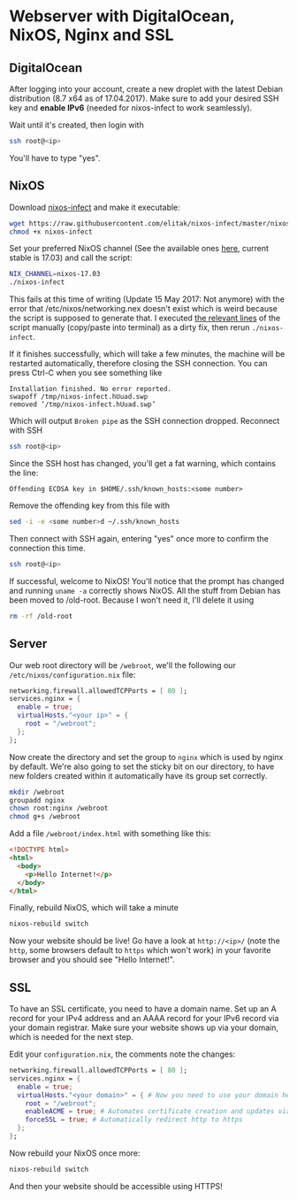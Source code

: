 * Webserver with DigitalOcean, NixOS, Nginx and SSL

** DigitalOcean

After logging into your account, create a new droplet with the latest Debian distribution (8.7 x64 as of 17.04.2017). Make sure to add your desired SSH key and *enable IPv6* (needed for nixos-infect to work seamlessly).

Wait until it's created, then login with

#+BEGIN_SRC bash
ssh root@<ip>
#+END_SRC

You'll have to type "yes".

** NixOS
   
Download [[https://github.com/elitak/nixos-infect][nixos-infect]] and make it executable:

#+BEGIN_SRC bash
wget https://raw.githubusercontent.com/elitak/nixos-infect/master/nixos-infect
chmod +x nixos-infect
#+END_SRC

Set your preferred NixOS channel (See the available ones [[https://nixos.org/channels/][here]], current stable is 17.03) and call the script:
#+BEGIN_SRC bash
NIX_CHANNEL=nixos-17.03
./nixos-infect
#+END_SRC

This fails at this time of writing (Update 15 May 2017: Not anymore) with the error that /etc/nixos/networking.nex doesn't exist which is weird because the script is supposed to generate that. I executed [[https://github.com/elitak/nixos-infect/blob/a025094b20bc8e00d0ffcbf45fb92762de2a42a6/nixos-infect#L39-L97][the relevant lines]] of the script manually (copy/paste into terminal) as a dirty fix, then rerun ~./nixos-infect~.

If it finishes successfully, which will take a few minutes, the machine will be restarted automatically, therefore closing the SSH connection. You can press Ctrl-C when you see something like

#+BEGIN_SRC
Installation finished. No error reported.
swapoff /tmp/nixos-infect.hUuad.swp
removed ‘/tmp/nixos-infect.hUuad.swp’
#+END_SRC

Which will output ~Broken pipe~ as the SSH connection dropped. Reconnect with SSH

#+BEGIN_SRC bash
ssh root@<ip>
#+END_SRC

Since the SSH host has changed, you'll get a fat warning, which contains the line:

#+BEGIN_SRC
Offending ECDSA key in $HOME/.ssh/known_hosts:<some number>
#+END_SRC

Remove the offending key from this file with

#+BEGIN_SRC bash
sed -i -e <some number>d ~/.ssh/known_hosts
#+END_SRC

Then connect with SSH again, entering "yes" once more to confirm the connection this time.

#+BEGIN_SRC bash
ssh root@<ip>
#+END_SRC

If successful, welcome to NixOS! You'll notice that the prompt has changed and running ~uname -a~ correctly shows NixOS. All the stuff from Debian has been moved to /old-root. Because I won't need it, I'll delete it using

#+BEGIN_SRC bash
rm -rf /old-root
#+END_SRC

** Server

Our web root directory will be ~/webroot~, we'll the following our ~/etc/nixos/configuration.nix~ file:
#+BEGIN_SRC nix
networking.firewall.allowedTCPPorts = [ 80 ];
services.nginx = {
  enable = true;
  virtualHosts."<your ip>" = {
    root = "/webroot";
  };
};
#+END_SRC

Now create the directory and set the group to ~nginx~ which is used by nginx by default. We're also going to set the sticky bit on our directory, to have new folders created within it automatically have its group set correctly.

#+BEGIN_SRC bash
mkdir /webroot
groupadd nginx
chown root:nginx /webroot
chmod g+s /webroot
#+END_SRC

Add a file ~/webroot/index.html~ with something like this:
#+BEGIN_SRC html
<!DOCTYPE html>
<html>
  <body>
    <p>Hello Internet!</p>
  </body>
</html>
#+END_SRC

Finally, rebuild NixOS, which will take a minute
#+BEGIN_SRC bash
nixos-rebuild switch
#+END_SRC

Now your website should be live! Go have a look at ~http://<ip>/~ (note the ~http~, some browsers default to ~https~ which won't work) in your favorite browser and you should see "Hello Internet!".

** SSL

To have an SSL certificate, you need to have a domain name. Set up an A record for your IPv4 address and an AAAA record for your IPv6 record via your domain registrar. Make sure your website shows up via your domain, which is needed for the next step.

Edit your ~configuration.nix~, the comments note the changes:
#+BEGIN_SRC nix
networking.firewall.allowedTCPPorts = [ 80 ];
services.nginx = {
  enable = true;
  virtualHosts."<your domain>" = { # Now you need to use your domain here
    root = "/webroot";
    enableACME = true; # Automates certificate creation and updates via Let's Encrypt
    forceSSL = true; # Automatically redirect http to https
  };
};
#+END_SRC

Now rebuild your NixOS once more:
#+BEGIN_SRC bash
nixos-rebuild switch
#+END_SRC

And then your website should be accessible using HTTPS!
